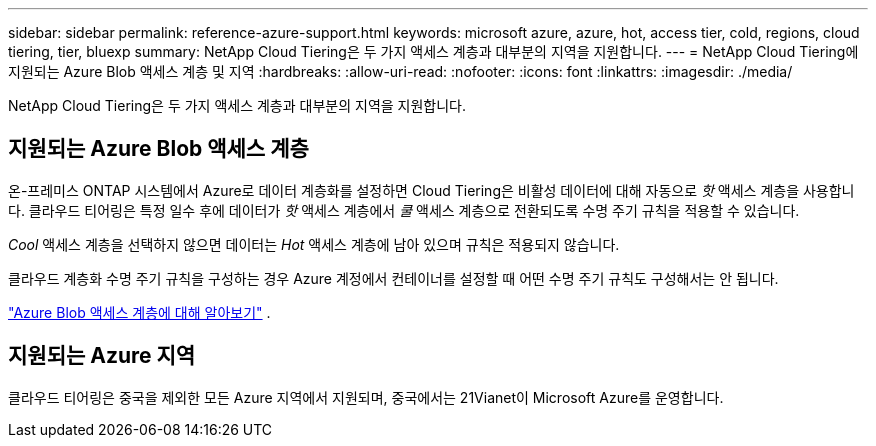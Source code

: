 ---
sidebar: sidebar 
permalink: reference-azure-support.html 
keywords: microsoft azure, azure, hot, access tier, cold, regions, cloud tiering, tier, bluexp 
summary: NetApp Cloud Tiering은 두 가지 액세스 계층과 대부분의 지역을 지원합니다. 
---
= NetApp Cloud Tiering에 지원되는 Azure Blob 액세스 계층 및 지역
:hardbreaks:
:allow-uri-read: 
:nofooter: 
:icons: font
:linkattrs: 
:imagesdir: ./media/


[role="lead"]
NetApp Cloud Tiering은 두 가지 액세스 계층과 대부분의 지역을 지원합니다.



== 지원되는 Azure Blob 액세스 계층

온-프레미스 ONTAP 시스템에서 Azure로 데이터 계층화를 설정하면 Cloud Tiering은 비활성 데이터에 대해 자동으로 _핫_ 액세스 계층을 사용합니다.  클라우드 티어링은 특정 일수 후에 데이터가 _핫_ 액세스 계층에서 _쿨_ 액세스 계층으로 전환되도록 수명 주기 규칙을 적용할 수 있습니다.

_Cool_ 액세스 계층을 선택하지 않으면 데이터는 _Hot_ 액세스 계층에 남아 있으며 규칙은 적용되지 않습니다.

클라우드 계층화 수명 주기 규칙을 구성하는 경우 Azure 계정에서 컨테이너를 설정할 때 어떤 수명 주기 규칙도 구성해서는 안 됩니다.

https://docs.microsoft.com/en-us/azure/storage/blobs/access-tiers-overview["Azure Blob 액세스 계층에 대해 알아보기"^] .



== 지원되는 Azure 지역

클라우드 티어링은 중국을 제외한 모든 Azure 지역에서 지원되며, 중국에서는 21Vianet이 Microsoft Azure를 운영합니다.
